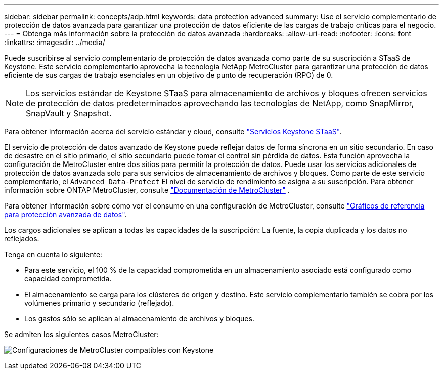 ---
sidebar: sidebar 
permalink: concepts/adp.html 
keywords: data protection advanced 
summary: Use el servicio complementario de protección de datos avanzada para garantizar una protección de datos eficiente de las cargas de trabajo críticas para el negocio. 
---
= Obtenga más información sobre la protección de datos avanzada
:hardbreaks:
:allow-uri-read: 
:nofooter: 
:icons: font
:linkattrs: 
:imagesdir: ../media/


[role="lead"]
Puede suscribirse al servicio complementario de protección de datos avanzada como parte de su suscripción a STaaS de Keystone. Este servicio complementario aprovecha la tecnología NetApp MetroCluster para garantizar una protección de datos eficiente de sus cargas de trabajo esenciales en un objetivo de punto de recuperación (RPO) de 0.


NOTE: Los servicios estándar de Keystone STaaS para almacenamiento de archivos y bloques ofrecen servicios de protección de datos predeterminados aprovechando las tecnologías de NetApp, como SnapMirror, SnapVault y Snapshot.

Para obtener información acerca del servicio estándar y cloud, consulte link:../concepts/supported-storage-services.html["Servicios Keystone STaaS"].

El servicio de protección de datos avanzado de Keystone puede reflejar datos de forma síncrona en un sitio secundario. En caso de desastre en el sitio primario, el sitio secundario puede tomar el control sin pérdida de datos. Esta función aprovecha la configuración de MetroCluster entre dos sitios para permitir la protección de datos. Puede usar los servicios adicionales de protección de datos avanzada solo para sus servicios de almacenamiento de archivos y bloques. Como parte de este servicio complementario, el  `Advanced Data-Protect` El nivel de servicio de rendimiento se asigna a su suscripción. Para obtener información sobre ONTAP MetroCluster, consulte link:https://docs.netapp.com/us-en/ontap-metrocluster["Documentación de MetroCluster"^] .

Para obtener información sobre cómo ver el consumo en una configuración de MetroCluster, consulte link:../integrations/consumption-tab.html#reference-charts-for-advanced-data-protection-for-metrocluster["Gráficos de referencia para protección avanzada de datos"].

Los cargos adicionales se aplican a todas las capacidades de la suscripción: La fuente, la copia duplicada y los datos no reflejados.

Tenga en cuenta lo siguiente:

* Para este servicio, el 100 % de la capacidad comprometida en un almacenamiento asociado está configurado como capacidad comprometida.
* El almacenamiento se carga para los clústeres de origen y destino. Este servicio complementario también se cobra por los volúmenes primario y secundario (reflejado).
* Los gastos sólo se aplican al almacenamiento de archivos y bloques.


Se admiten los siguientes casos MetroCluster:

image:mcc.png["Configuraciones de MetroCluster compatibles con Keystone"]
